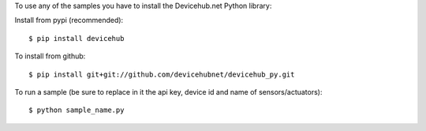 To use any of the samples you have to install the Devicehub.net Python library:

Install from pypi (recommended)::

    $ pip install devicehub

To install from github::

    $ pip install git+git://github.com/devicehubnet/devicehub_py.git

To run a sample (be sure to replace in it the api key, device id and name of sensors/actuators)::

    $ python sample_name.py
